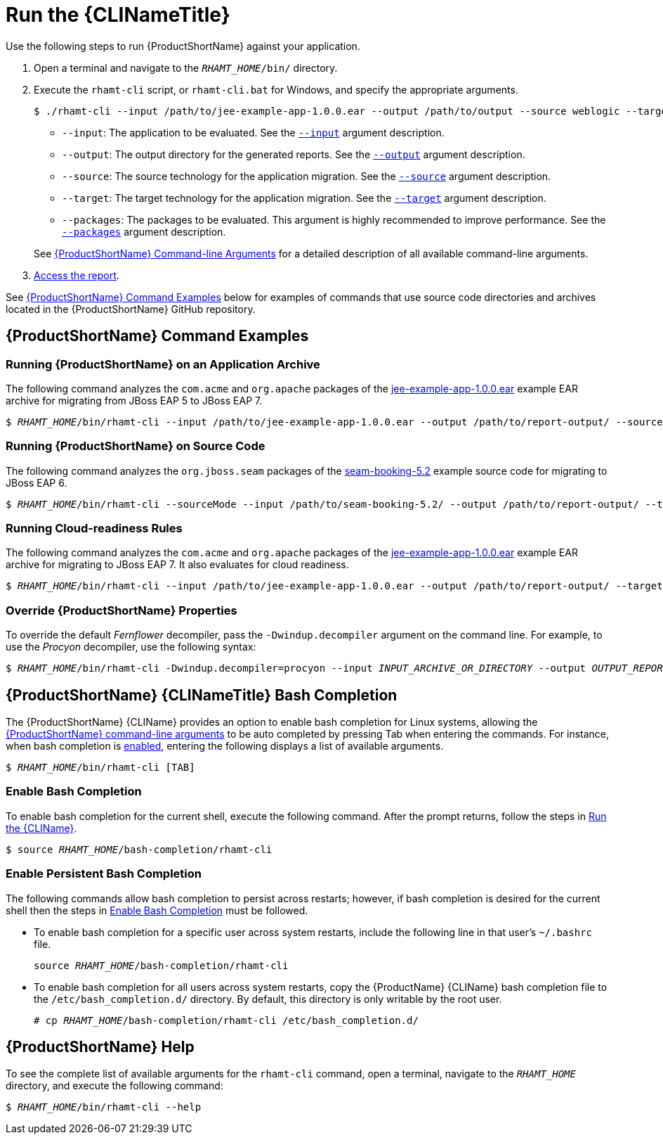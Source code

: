 [[execute]]
= Run the {CLINameTitle}

Use the following steps to run {ProductShortName} against your application.

. Open a terminal and navigate to the `__RHAMT_HOME__/bin/` directory.
. Execute the `rhamt-cli` script, or `rhamt-cli.bat` for Windows, and specify the appropriate arguments.
+
[source,options="nowrap"]
----
$ ./rhamt-cli --input /path/to/jee-example-app-1.0.0.ear --output /path/to/output --source weblogic --target eap:6 --packages com.acme org.apache
----
+
* `--input`: The application to be evaluated. See the xref:input_argument[`--input`] argument description.
* `--output`: The output directory for the generated reports. See the xref:output_argument[`--output`] argument description.
* `--source`: The source technology for the application migration. See the xref:source_argument[`--source`] argument description.
* `--target`: The target technology for the application migration. See the xref:target_argument[`--target`] argument description.
* `--packages`: The packages to be evaluated. This argument is highly recommended to improve performance. See the xref:packages_argument[`--packages`] argument description.

+
See xref:command_line_arguments[{ProductShortName} Command-line Arguments] for a detailed description of all available command-line arguments.

. xref:access_report[Access the report].

See xref:command-examples[{ProductShortName} Command Examples] below for examples of commands that use source code directories and archives located in the {ProductShortName} GitHub repository.

[discrete]
[[command-examples]]
== {ProductShortName} Command Examples

[discrete]
=== Running {ProductShortName} on an Application Archive

The following command analyzes the `com.acme` and `org.apache` packages of the https://github.com/windup/windup/blob/master/test-files/jee-example-app-1.0.0.ear[jee-example-app-1.0.0.ear] example EAR archive for migrating from JBoss EAP 5 to JBoss EAP 7.

[source,options="nowrap",subs="+quotes"]
----
$ __RHAMT_HOME__/bin/rhamt-cli --input /path/to/jee-example-app-1.0.0.ear --output /path/to/report-output/ --source eap:5 --target eap:7 --packages com.acme org.apache
----

[discrete]
=== Running {ProductShortName} on Source Code

The following command analyzes the `org.jboss.seam` packages of the https://github.com/windup/windup/tree/master/test-files/seam-booking-5.2[seam-booking-5.2] example source code for migrating to JBoss EAP 6.

[source,options="nowrap",subs="+quotes"]
----
$ __RHAMT_HOME__/bin/rhamt-cli --sourceMode --input /path/to/seam-booking-5.2/ --output /path/to/report-output/ --target eap:6 --packages org.jboss.seam
----

[discrete]
=== Running Cloud-readiness Rules

The following command analyzes the `com.acme` and `org.apache` packages of the https://github.com/windup/windup/blob/master/test-files/jee-example-app-1.0.0.ear[jee-example-app-1.0.0.ear] example EAR archive for migrating to JBoss EAP 7. It also evaluates for cloud readiness.

[source,options="nowrap",subs="+quotes"]
----
$ __RHAMT_HOME__/bin/rhamt-cli --input /path/to/jee-example-app-1.0.0.ear --output /path/to/report-output/ --target eap:7 --target cloud-readiness --packages com.acme org.apache
----

[discrete]
=== Override {ProductShortName} Properties

To override the default _Fernflower_ decompiler, pass the `-Dwindup.decompiler` argument on the command line. For example, to use the _Procyon_ decompiler, use the following syntax:

[source,options="nowrap",subs="+quotes"]
----
$ __RHAMT_HOME__/bin/rhamt-cli -Dwindup.decompiler=procyon --input __INPUT_ARCHIVE_OR_DIRECTORY__ --output __OUTPUT_REPORT_DIRECTORY__ --target __TARGET_TECHNOLOGY__ --packages __PACKAGE_1__ __PACKAGE_2__
----

[discrete]
[[cli_bash_completion]]
== {ProductShortName} {CLINameTitle} Bash Completion

The {ProductShortName} {CLIName} provides an option to enable bash completion for Linux systems, allowing the xref:command_line_arguments[{ProductShortName} command-line arguments] to be auto completed by pressing Tab when entering the commands. For instance, when bash completion is xref:bash_completion_temporary[enabled], entering the following displays a list of available arguments.

[source,options="nowrap",subs="+quotes"]
----
$ __RHAMT_HOME__/bin/rhamt-cli [TAB]
----

[discrete]
[[bash_completion_temporary]]
=== Enable Bash Completion

To enable bash completion for the current shell, execute the following command. After the prompt returns, follow the steps in xref:execute[Run the {CLIName}].

[source,options="nowrap",subs="+quotes"]
----
$ source __RHAMT_HOME__/bash-completion/rhamt-cli
----

[discrete]
[[bash_completion_persistent]]
=== Enable Persistent Bash Completion

The following commands allow bash completion to persist across restarts; however, if bash completion is desired for the current shell then the steps in xref:bash_completion_temporary[Enable Bash Completion] must be followed.

* To enable bash completion for a specific user across system restarts, include the following line in that user's `~/.bashrc` file.
+
[source,options="nowrap",subs="+quotes"]
----
source __RHAMT_HOME__/bash-completion/rhamt-cli
----

* To enable bash completion for all users across system restarts, copy the {ProductName} {CLIName} bash completion file to the `/etc/bash_completion.d/` directory. By default, this directory is only writable by the root user.
+
[source,options="nowrap",subs="+quotes"]
----
# cp __RHAMT_HOME__/bash-completion/rhamt-cli /etc/bash_completion.d/
----


[discrete]
== {ProductShortName} Help

To see the complete list of available arguments for the `rhamt-cli` command, open a terminal, navigate to the `__RHAMT_HOME__` directory, and execute the following command:

[source, options="nowrap",subs="+quotes"]
----
$ __RHAMT_HOME__/bin/rhamt-cli --help
----

